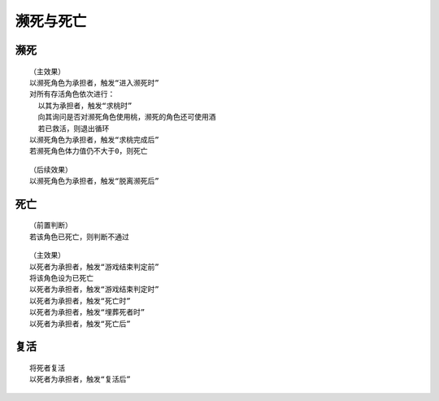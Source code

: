濒死与死亡
============

濒死
-----

::

  （主效果）
  以濒死角色为承担者，触发“进入濒死时”
  对所有存活角色依次进行：
    以其为承担者，触发“求桃时”
    向其询问是否对濒死角色使用桃，濒死的角色还可使用酒
    若已救活，则退出循环
  以濒死角色为承担者，触发“求桃完成后”
  若濒死角色体力值仍不大于0，则死亡

::

  （后续效果）
  以濒死角色为承担者，触发“脱离濒死后”

死亡
-----

::

  （前置判断）
  若该角色已死亡，则判断不通过

::

  （主效果）
  以死者为承担者，触发“游戏结束判定前”
  将该角色设为已死亡
  以死者为承担者，触发“游戏结束判定时”
  以死者为承担者，触发“死亡时”
  以死者为承担者，触发“埋葬死者时”
  以死者为承担者，触发“死亡后”

复活
-----

::

  将死者复活
  以死者为承担者，触发“复活后”
